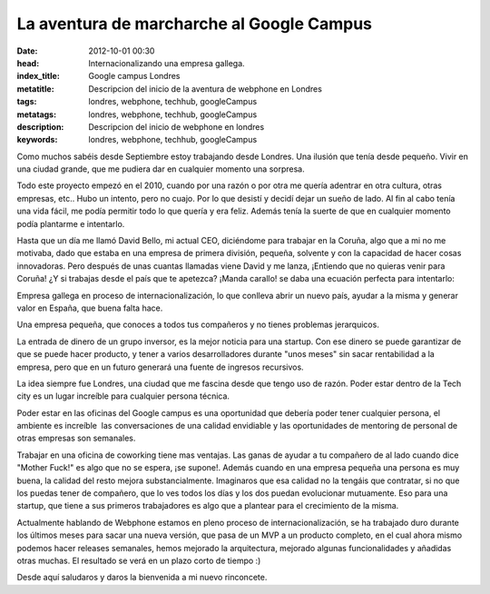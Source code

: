 La aventura de marcharche al Google Campus
===========================================

:date: 2012-10-01 00:30
:head: Internacionalizando una empresa gallega.
:index_title: Google campus Londres
:metatitle: Descripcion del inicio de la aventura de webphone en Londres
:tags: londres, webphone, techhub, googleCampus
:metatags: londres, webphone, techhub, googleCampus
:description: Descripcion del inicio de webphone en londres
:keywords: londres, webphone, techhub, googleCampus


Como muchos sabéis desde Septiembre estoy trabajando desde Londres. Una
ilusión que tenía desde pequeño. Vivir en una ciudad grande, que me
pudiera dar en cualquier momento una sorpresa. 

Todo este proyecto empezó en el 2010, cuando por una razón o por otra me
quería adentrar en otra cultura, otras empresas, etc.. Hubo un intento,
pero no cuajo. Por lo que desistí y decidí dejar un sueño de lado. Al
fin al cabo tenía una vida fácil, me podía permitir todo lo que quería y
era feliz. Además tenía la suerte de que en cualquier momento podía
plantarme e intentarlo.

Hasta que un día me llamó David Bello, mi actual CEO, diciéndome para
trabajar en la Coruña, algo que a mi no me motivaba, dado que estaba en
una empresa de primera división, pequeña, solvente y con la capacidad de
hacer cosas innovadoras. Pero después de unas cuantas llamadas viene
David y me lanza, ¡Entiendo que no quieras venir para Coruña! ¿Y si
trabajas desde el país que te apetezca? ¡Manda carallo! se daba una
ecuación perfecta para intentarlo:


Empresa gallega en proceso de internacionalización, lo que conlleva
abrir un nuevo país, ayudar a la misma y generar valor en España, que
buena falta hace.

Una empresa pequeña, que conoces a todos tus compañeros y no tienes
problemas jerarquicos.

La entrada de dinero de un grupo inversor, es la mejor noticia para una
startup. Con ese dinero se puede garantizar de que se puede hacer
producto, y tener a varios desarrolladores durante "unos meses" sin
sacar rentabilidad a la empresa, pero que en un futuro generará una
fuente de ingresos recursivos.


La idea siempre fue Londres, una ciudad que me fascina desde que tengo
uso de razón. Poder estar dentro de la Tech city es un
lugar increíble para cualquier persona técnica. 

Poder estar en las oficinas del Google campus es una oportunidad que
debería poder tener cualquier persona, el ambiente es increíble  las
conversaciones de una calidad envidiable y las oportunidades de
mentoring de personal de otras empresas son semanales.

Trabajar en una oficina de coworking tiene mas ventajas. Las ganas de
ayudar a tu compañero de al lado cuando dice "Mother Fuck!" es algo que
no se espera, ¡se supone!. Además cuando en una empresa pequeña una
persona es muy buena, la calidad del resto mejora substancialmente.
Imaginaros que esa calidad no la tengáis que contratar, si no que los
puedas tener de compañero, que lo ves todos los días y los dos puedan
evolucionar mutuamente. Eso para una startup, que tiene a sus primeros
trabajadores es algo que a plantear para el crecimiento de la misma.

Actualmente hablando de Webphone estamos en pleno proceso de
internacionalización, se ha trabajado duro durante los últimos meses
para sacar una nueva versión, que pasa de un MVP a un producto completo,
en el cual ahora mismo podemos hacer releases semanales, hemos mejorado
la arquitectura, mejorado algunas funcionalidades y añadidas otras
muchas. El resultado se verá en un plazo corto de tiempo :)


Desde aquí saludaros y daros la bienvenida a mi nuevo rinconcete.
